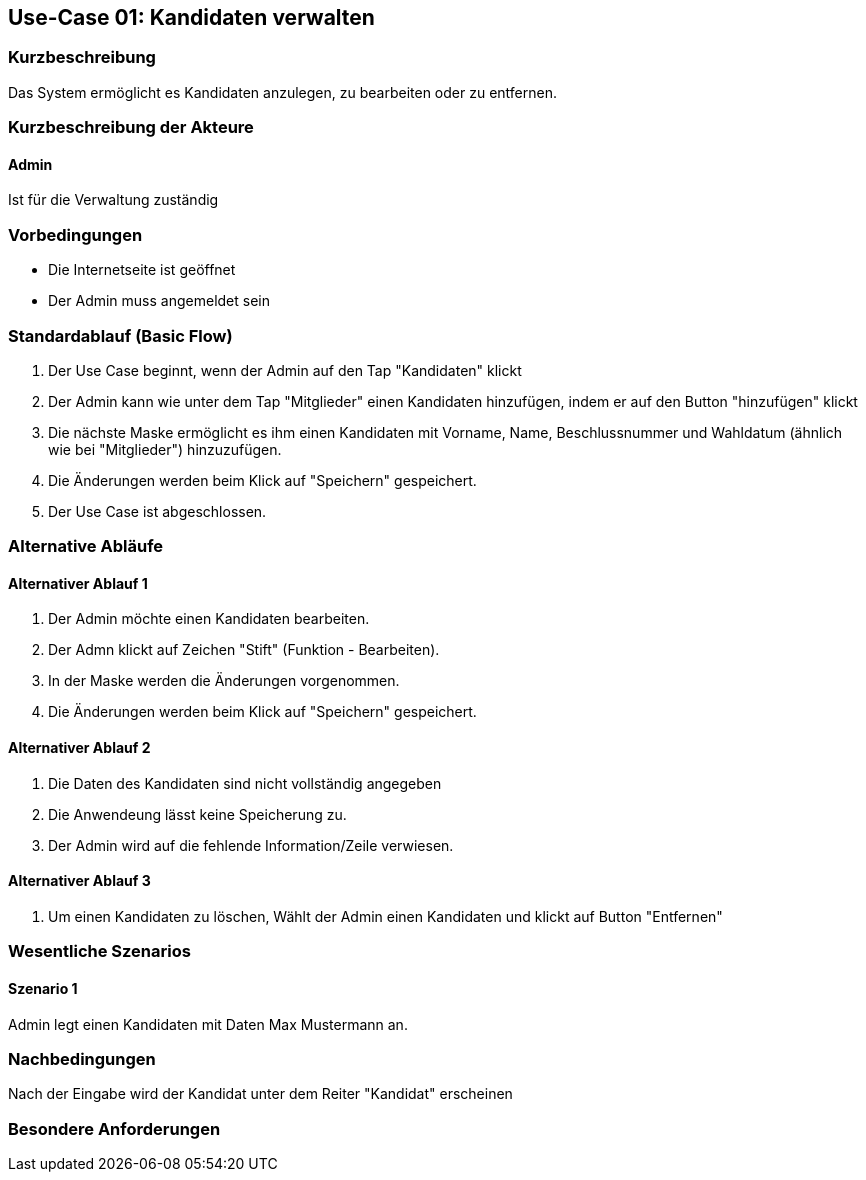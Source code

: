 //Nutzen Sie dieses Template als Grundlage für die Spezifikation *einzelner* Use-Cases. Diese lassen sich dann per Include in das Use-Case Model Dokument einbinden (siehe Beispiel dort).
== Use-Case 01: Kandidaten verwalten
===	Kurzbeschreibung
Das System ermöglicht es Kandidaten anzulegen, zu bearbeiten oder zu entfernen.  

===	Kurzbeschreibung der Akteure
==== Admin
Ist für die Verwaltung zuständig

=== Vorbedingungen
//Vorbedingungen müssen erfüllt, damit der Use Case beginnen kann, z.B. Benutzer ist angemeldet, Warenkorb ist nicht leer...

* Die Internetseite ist geöffnet
* Der Admin muss angemeldet sein  


=== Standardablauf (Basic Flow)
//Der Standardablauf definiert die Schritte für den Erfolgsfall ("Happy Path")

//. Der Use Case beginnt, wenn <Kunde> <macht>…
//. <Standardablauf Schritt 1>
//. 	…
//. <Standardablauf Schritt n>
//. Der Use Case ist abgeschlossen.
. Der Use Case beginnt, wenn der Admin auf den Tap "Kandidaten" klickt
. Der Admin kann wie unter dem Tap "Mitglieder" einen Kandidaten hinzufügen, indem er auf den Button "hinzufügen" klickt
. Die nächste Maske ermöglicht es ihm einen Kandidaten mit Vorname, Name, Beschlussnummer und Wahldatum (ähnlich wie bei "Mitglieder") hinzuzufügen.
. Die Änderungen werden beim Klick auf "Speichern" gespeichert.
. Der Use Case ist abgeschlossen.


=== Alternative Abläufe
//Nutzen Sie alternative Abläufe für Fehlerfälle, Ausnahmen und Erweiterungen zum Standardablauf
==== Alternativer Ablauf 1
//Wenn <Akteur> im Schritt <x> des Standardablauf <etwas macht>, dann
//. <Ablauf beschreiben>
//. Der Use Case wird im Schritt <y> fortgesetzt.
//. "What can go wrong?"; "What options are available at this point?"
 
. Der Admin möchte einen Kandidaten bearbeiten. 
. Der Admn klickt auf Zeichen "Stift" (Funktion - Bearbeiten).
. In der Maske werden die Änderungen vorgenommen.
. Die Änderungen werden beim Klick auf "Speichern" gespeichert.

==== Alternativer Ablauf 2
. Die Daten des Kandidaten sind nicht vollständig angegeben
. Die Anwendeung lässt keine Speicherung zu. 
. Der Admin wird auf die fehlende Information/Zeile verwiesen. 

==== Alternativer Ablauf 3
. Um einen Kandidaten zu löschen, Wählt der Admin einen Kandidaten und klickt auf Button "Entfernen" 

=== Wesentliche Szenarios
//Szenarios sind konkrete Instanzen eines Use Case, d.h. mit einem konkreten Akteur und einem konkreten Durchlauf der o.g. Flows. Szenarios können als Vorstufe für die Entwicklung von Flows und/oder zu deren Validierung verwendet werden.
==== Szenario 1
Admin legt einen Kandidaten mit Daten Max Mustermann an. 


===	Nachbedingungen
//Nachbedingungen beschreiben das Ergebnis des Use Case, z.B. einen bestimmten Systemzustand.
Nach der Eingabe wird der Kandidat unter dem Reiter "Kandidat" erscheinen

=== Besondere Anforderungen
//Besondere Anforderungen können sich auf nicht-funktionale Anforderungen wie z.B. einzuhaltende Standards, Qualitätsanforderungen oder Anforderungen an die Benutzeroberfläche beziehen.


//==== Benutzeroberfläche

